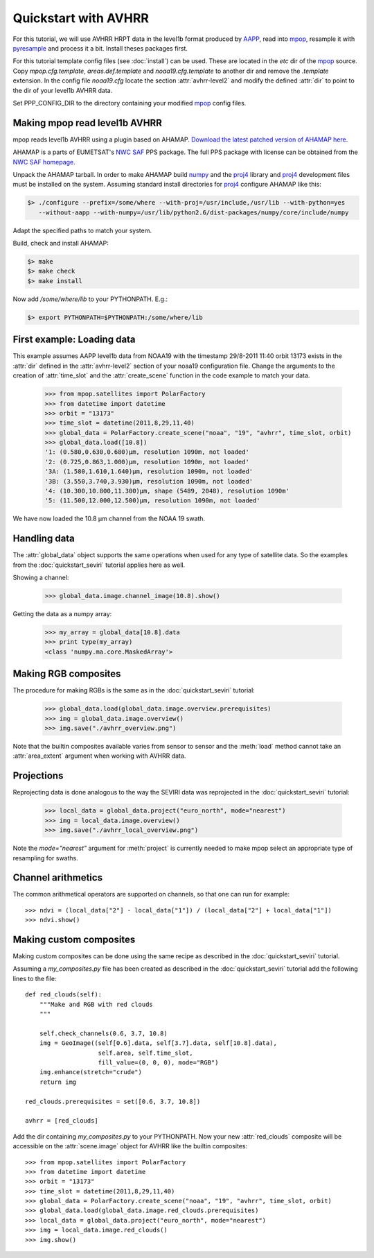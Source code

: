 ======================
 Quickstart with AVHRR
======================
For this tutorial, we will use AVHRR HRPT data in the level1b format produced by AAPP_, read into
mpop_, resample it with pyresample_ and process it a bit. Install theses packages first.

For this tutorial template config files (see :doc:`install`) can be used. These are located in the *etc* dir of the mpop_ source. Copy *mpop.cfg.template*, *areas.def.template* and *noaa19.cfg.template* to another dir and remove the *.template* extension. In the config file *noaa19.cfg* locate the section :attr:`avhrr-level2` and modify the defined :attr:`dir` to point to the dir of your level1b AVHRR data.

Set PPP_CONFIG_DIR to the directory containing your modified mpop_ config files.

Making mpop read level1b AVHRR
==============================
mpop reads level1b AVHRR using a plugin based on AHAMAP. `Download the latest patched version of AHAMAP here`_. 

AHAMAP is a parts of EUMETSAT's `NWC SAF`_ PPS package. The full PPS package with license can be obtained from the `NWC SAF homepage`_.

Unpack the AHAMAP tarball. In order to make AHAMAP build numpy_ and the proj4_ library and proj4_ development files must be installed on the system. Assuming standard install directories for proj4_ configure AHAMAP like this:

.. code-block:: bash

    $> ./configure --prefix=/some/where --with-proj=/usr/include,/usr/lib --with-python=yes 
       --without-aapp --with-numpy=/usr/lib/python2.6/dist-packages/numpy/core/include/numpy
    
Adapt the specified paths to match your system.

Build, check and install AHAMAP:

.. code-block:: bash

    $> make
    $> make check
    $> make install 

Now add */some/where/lib* to your PYTHONPATH. E.g.:

.. code-block:: bash

    $> export PYTHONPATH=$PYTHONPATH:/some/where/lib
    
First example: Loading data
===========================
This example assumes AAPP level1b data from NOAA19 with the timestamp 29/8-2011 11:40 orbit 13173 exists in the :attr:`dir` defined in the :attr:`avhrr-level2` section of your noaa19 configuration file. Change the arguments to the creation of :attr:`time_slot` and the :attr:`create_scene` function in the code example to match your data.

    >>> from mpop.satellites import PolarFactory
    >>> from datetime import datetime
    >>> orbit = "13173"
    >>> time_slot = datetime(2011,8,29,11,40)
    >>> global_data = PolarFactory.create_scene("noaa", "19", "avhrr", time_slot, orbit)
    >>> global_data.load([10.8])
    '1: (0.580,0.630,0.680)μm, resolution 1090m, not loaded'
    '2: (0.725,0.863,1.000)μm, resolution 1090m, not loaded'
    '3A: (1.580,1.610,1.640)μm, resolution 1090m, not loaded'
    '3B: (3.550,3.740,3.930)μm, resolution 1090m, not loaded'
    '4: (10.300,10.800,11.300)μm, shape (5489, 2048), resolution 1090m'
    '5: (11.500,12.000,12.500)μm, resolution 1090m, not loaded'
    
We have now loaded the 10.8 µm channel from the NOAA 19 swath.

Handling data
=============
The :attr:`global_data` object supports the same operations when used for any type of satellite data. So the examples from the :doc:`quickstart_seviri` tutorial applies here as well.

Showing a channel:

    >>> global_data.image.channel_image(10.8).show()
    
.. image:: images/avhrr_ch4.png

Getting the data as a numpy array:

    >>> my_array = global_data[10.8].data
    >>> print type(my_array)
    <class 'numpy.ma.core.MaskedArray'>
    
Making RGB composites
=====================
The procedure for making RGBs is the same as in the :doc:`quickstart_seviri` tutorial:

    >>> global_data.load(global_data.image.overview.prerequisites)
    >>> img = global_data.image.overview()
    >>> img.save("./avhrr_overview.png")
    
.. image:: images/avhrr_overview.png

Note that the builtin composites available varies from sensor to sensor and the :meth:`load` method cannot take an :attr:`area_extent` argument when working with AVHRR data.

Projections
===========
Reprojecting data is done analogous to the way the SEVIRI data was reprojected in the :doc:`quickstart_seviri` tutorial:

    >>> local_data = global_data.project("euro_north", mode="nearest")
    >>> img = local_data.image.overview()
    >>> img.save("./avhrr_local_overview.png")

.. image:: images/avhrr_local_overview.png

Note the *mode="nearest"* argument for :meth:`project` is currently needed to make mpop select an appropriate type of resampling for swaths.

Channel arithmetics
===================

The common arithmetical operators are supported on channels, so that one can
run for example::

  >>> ndvi = (local_data["2"] - local_data["1"]) / (local_data["2"] + local_data["1"])
  >>> ndvi.show()
  
.. image:: images/avhrr_ndvi.png

Making custom composites
========================
Making custom composites can be done using the same recipe as described in the :doc:`quickstart_seviri` tutorial.

Assuming a *my_composites.py* file has been created as described in the :doc:`quickstart_seviri` tutorial add the following lines to the file::
    
    def red_clouds(self):
        """Make and RGB with red clouds
        """
        
        self.check_channels(0.6, 3.7, 10.8)
        img = GeoImage((self[0.6].data, self[3.7].data, self[10.8].data), 
                        self.area, self.time_slot,
                        fill_value=(0, 0, 0), mode="RGB")
        img.enhance(stretch="crude")
        return img

    red_clouds.prerequisites = set([0.6, 3.7, 10.8])
        
    avhrr = [red_clouds]
    
Add the dir containing *my_composites.py* to your PYTHONPATH. Now your new :attr:`red_clouds` composite will be accessible on the :attr:`scene.image` object for AVHRR like the builtin composites::

    >>> from mpop.satellites import PolarFactory
    >>> from datetime import datetime
    >>> orbit = "13173"
    >>> time_slot = datetime(2011,8,29,11,40)
    >>> global_data = PolarFactory.create_scene("noaa", "19", "avhrr", time_slot, orbit)
    >>> global_data.load(global_data.image.red_clouds.prerequisites)
    >>> local_data = global_data.project("euro_north", mode="nearest")
    >>> img = local_data.image.red_clouds()
    >>> img.show()
    
.. image:: images/avhrr_red_clouds.png

.. _AAPP: http://research.metoffice.gov.uk/research/interproj/nwpsaf/
.. _`NWC SAF`: http://www.nwcsaf.org/HD/MainNS.jsp
.. _`NWC SAF homepage`: http://www.nwcsaf.org/HD/MainNS.jsp
.. _mpop: http://www.github.com/mraspaud/mpop
.. _pyresample: http://pyresample.googlecode.com
.. _`Download the latest patched version of AHAMAP here`: _static/ahamap-pps-2010-patches_20110831-1.tgz
.. _numpy: http://numpy.scipy.org/
.. _proj4: http://trac.osgeo.org/proj/


